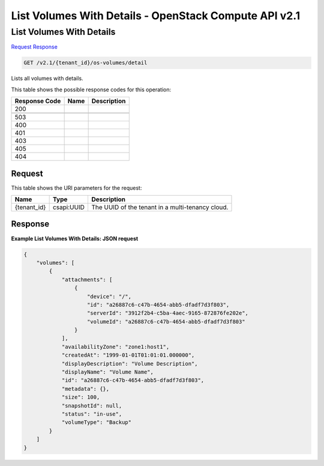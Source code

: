 =============================================================================
List Volumes With Details -  OpenStack Compute API v2.1
=============================================================================

List Volumes With Details
~~~~~~~~~~~~~~~~~~~~~~~~~

`Request <GET_list_volumes_with_details_v2.1_tenant_id_os-volumes_detail.rst#request>`__
`Response <GET_list_volumes_with_details_v2.1_tenant_id_os-volumes_detail.rst#response>`__

.. code-block:: javascript

    GET /v2.1/{tenant_id}/os-volumes/detail

Lists all volumes with details.



This table shows the possible response codes for this operation:


+--------------------------+-------------------------+-------------------------+
|Response Code             |Name                     |Description              |
+==========================+=========================+=========================+
|200                       |                         |                         |
+--------------------------+-------------------------+-------------------------+
+--------------------------+-------------------------+-------------------------+
|503                       |                         |                         |
+--------------------------+-------------------------+-------------------------+
|400                       |                         |                         |
+--------------------------+-------------------------+-------------------------+
|401                       |                         |                         |
+--------------------------+-------------------------+-------------------------+
|403                       |                         |                         |
+--------------------------+-------------------------+-------------------------+
|405                       |                         |                         |
+--------------------------+-------------------------+-------------------------+
|404                       |                         |                         |
+--------------------------+-------------------------+-------------------------+


Request
^^^^^^^^^^^^^^^^^

This table shows the URI parameters for the request:

+--------------------------+-------------------------+-------------------------+
|Name                      |Type                     |Description              |
+==========================+=========================+=========================+
|{tenant_id}               |csapi:UUID               |The UUID of the tenant   |
|                          |                         |in a multi-tenancy cloud.|
+--------------------------+-------------------------+-------------------------+








Response
^^^^^^^^^^^^^^^^^^





**Example List Volumes With Details: JSON request**


.. code::

    {
        "volumes": [
            {
                "attachments": [
                    {
                        "device": "/",
                        "id": "a26887c6-c47b-4654-abb5-dfadf7d3f803",
                        "serverId": "3912f2b4-c5ba-4aec-9165-872876fe202e",
                        "volumeId": "a26887c6-c47b-4654-abb5-dfadf7d3f803"
                    }
                ],
                "availabilityZone": "zone1:host1",
                "createdAt": "1999-01-01T01:01:01.000000",
                "displayDescription": "Volume Description",
                "displayName": "Volume Name",
                "id": "a26887c6-c47b-4654-abb5-dfadf7d3f803",
                "metadata": {},
                "size": 100,
                "snapshotId": null,
                "status": "in-use",
                "volumeType": "Backup"
            }
        ]
    }
    

